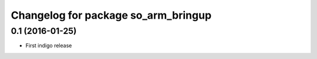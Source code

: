 ^^^^^^^^^^^^^^^^^^^^^^^^^^^^^^^^^^^^^^^^^^^
Changelog for package so_arm_bringup
^^^^^^^^^^^^^^^^^^^^^^^^^^^^^^^^^^^^^^^^^^^

0.1 (2016-01-25)
------------------
* First indigo release
